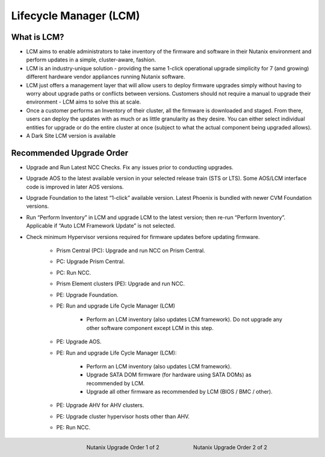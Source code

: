 .. _lcm:

-----------------------
Lifecycle Manager (LCM)
-----------------------

What is LCM?
++++++++++++

- LCM aims to enable administrators to take inventory of the firmware and software in their Nutanix environment and perform updates in a simple, cluster-aware, fashion.
- LCM is an industry-unique solution - providing the same 1-click operational upgrade simplicity for 7 (and growing) different hardware vendor appliances running Nutanix software.
- LCM just offers a management layer that will allow users to deploy firmware upgrades simply without having to worry about upgrade paths or conflicts between versions. Customers should not require a manual to upgrade their environment - LCM aims to solve this at scale.
- Once a customer performs an Inventory of their cluster, all the firmware is downloaded and staged. From there, users can deploy the updates with as much or as little granularity as they desire. You can either select individual entities for upgrade or do the entire cluster at once (subject to what the actual component being upgraded allows).
- A Dark Site LCM version is available

Recommended Upgrade Order
+++++++++++++++++++++++++

- Upgrade and Run Latest NCC Checks. Fix any issues prior to conducting upgrades.
- Upgrade AOS to the latest available version in your selected release train (STS or LTS).  Some AOS/LCM interface code is improved in later AOS versions.
- Upgrade Foundation to the latest “1-click” available version. Latest Phoenix is bundled with newer CVM Foundation versions.
- Run “Perform Inventory” in LCM and upgrade LCM to the latest version; then re-run “Perform Inventory”. Applicable if “Auto LCM Framework Update” is not selected.
- Check minimum Hypervisor versions required for firmware updates before updating firmware.

   * Prism Central (PC): Upgrade and run NCC on Prism Central.
   * PC: Upgrade Prism Central.
   * PC: Run NCC.
   * Prism Element clusters (PE): Upgrade and run NCC.
   * PE: Upgrade Foundation.
   * PE: Run and upgrade Life Cycle Manager (LCM)

      * Perform an LCM inventory (also updates LCM framework). Do not upgrade any other software component except LCM in this step.
   * PE: Upgrade AOS.
   * PE: Run and upgrade Life Cycle Manager (LCM):

      * Perform an LCM inventory (also updates LCM framework).
      * Upgrade SATA DOM firmware (for hardware using SATA DOMs) as recommended by LCM.
      * Upgrade all other firmware as recommended by LCM (BIOS / BMC / other).
   * PE: Upgrade AHV for AHV clusters.
   * PE: Upgrade cluster hypervisor hosts other than AHV.
   * PE: Run NCC.

      .. figure:: images/1.png
         :align: left
         :scale: 40%

         Nutanix Upgrade Order 1 of 2

      .. figure:: images/2.png
         :align: right
         :scale: 40%

         Nutanix Upgrade Order 2 of 2
